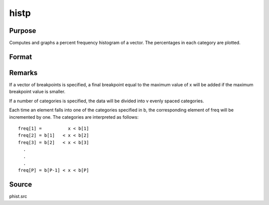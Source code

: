 
histp
==============================================

Purpose
----------------

Computes and graphs a percent frequency histogram of a vector. The percentages in each category are plotted.

Format
----------------
.. function:: histp(x, v)

    :param x: 
    :type x: Mx1 vector of data

    :param v: the breakpoints to be used to compute the frequencies
        - or -scalar, the number of categories.
    :type v: Nx1 vector

    :returns: b (*Px1 vector*), the breakpoints used for each category.

    :returns: m (*Px1 vector*), the midpoints of each category.

    :returns: freq (*Px1 vector*) of computed frequency counts. This is the vector of counts, not percentages.



Remarks
-------

If a vector of breakpoints is specified, a final breakpoint equal to the
maximum value of x will be added if the maximum breakpoint value is
smaller.

If a number of categories is specified, the data will be divided into v
evenly spaced categories.

Each time an element falls into one of the categories specified in b,
the corresponding element of freq will be incremented by one. The
categories are interpreted as follows:

::

   freq[1] =          x < b[1]
   freq[2] = b[1]   < x < b[2]
   freq[3] = b[2]   < x < b[3]
     .
     .
     .
   freq[P] = b[P-1] < x < b[P]



Source
------

phist.src

.. seealso:: Functions :func:`hist`, :func:`histf`, :func:`bar`
